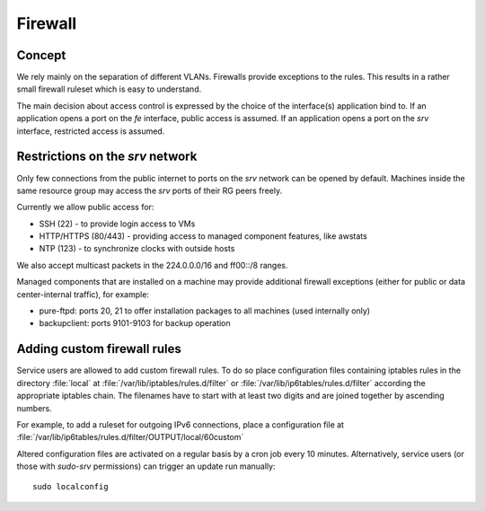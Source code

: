 .. _firewall:

Firewall
========

Concept
-------

We rely mainly on the separation of different VLANs. Firewalls provide
exceptions to the rules. This results in a rather small firewall ruleset which
is easy to understand.

The main decision about access control is expressed by the choice of the
interface(s) application bind to. If an application opens a port on the *fe*
interface, public access is assumed. If an application opens a port on the *srv*
interface, restricted access is assumed.


Restrictions on the *srv* network
---------------------------------

Only few connections from the public internet to ports on the *srv* network
can be opened by default. Machines inside the same resource group may access the
*srv* ports of their RG peers freely.

Currently we allow public access for:

* SSH (22) - to provide login access to VMs
* HTTP/HTTPS (80/443) - providing access to managed component features, like awstats
* NTP (123) - to synchronize clocks with outside hosts

We also accept multicast packets in the 224.0.0.0/16 and ff00::/8 ranges.

Managed components that are installed on a machine may provide additional
firewall exceptions (either for public or data center-internal traffic), for
example:

* pure-ftpd: ports 20, 21 to offer installation packages to all machines (used
  internally only)
* backupclient: ports 9101-9103 for backup operation


.. _custom-firewall-rules:

Adding custom firewall rules
----------------------------

Service users are allowed to add custom firewall rules. To do so place
configuration files containing iptables rules in the directory :file:`local` at
:file:`/var/lib/iptables/rules.d/filter` or
:file:`/var/lib/ip6tables/rules.d/filter` according the appropriate iptables
chain. The filenames have to start with at least two digits and are joined
together by ascending numbers.

For example, to add a ruleset for outgoing IPv6 connections, place a
configuration file at
:file:`/var/lib/ip6tables/rules.d/filter/OUTPUT/local/60custom`

Altered configuration files are activated on a regular basis by a cron job every
10 minutes. Alternatively, service users (or those with `sudo-srv` permissions)
can trigger an update run manually::

   sudo localconfig


.. vim: set spell spelllang=en:
